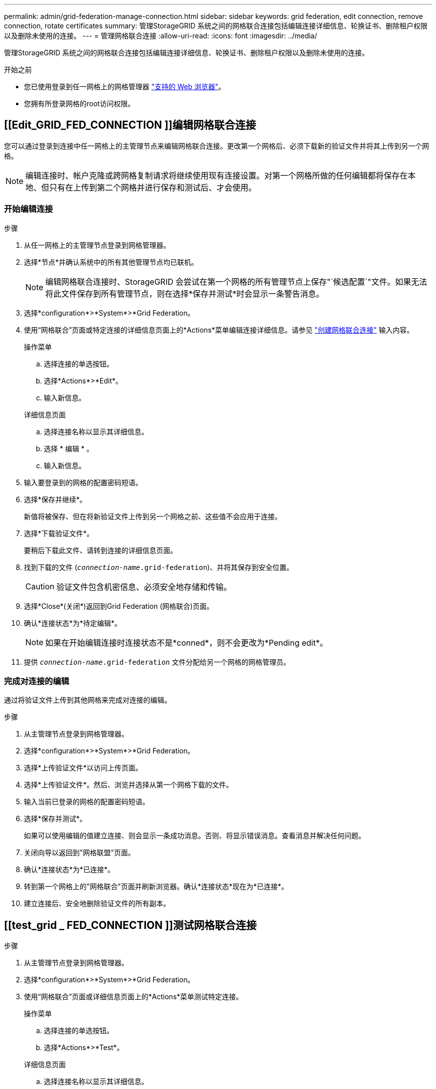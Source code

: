 ---
permalink: admin/grid-federation-manage-connection.html 
sidebar: sidebar 
keywords: grid federation, edit connection, remove connection, rotate certificates 
summary: 管理StorageGRID 系统之间的网格联合连接包括编辑连接详细信息、轮换证书、删除租户权限以及删除未使用的连接。 
---
= 管理网格联合连接
:allow-uri-read: 
:icons: font
:imagesdir: ../media/


[role="lead"]
管理StorageGRID 系统之间的网格联合连接包括编辑连接详细信息、轮换证书、删除租户权限以及删除未使用的连接。

.开始之前
* 您已使用登录到任一网格上的网格管理器 link:../admin/web-browser-requirements.html["支持的 Web 浏览器"]。
* 您拥有所登录网格的root访问权限。




== [[Edit_GRID_FED_CONNECTION ]]编辑网格联合连接

您可以通过登录到连接中任一网格上的主管理节点来编辑网格联合连接。更改第一个网格后、必须下载新的验证文件并将其上传到另一个网格。


NOTE: 编辑连接时、帐户克隆或跨网格复制请求将继续使用现有连接设置。对第一个网格所做的任何编辑都将保存在本地、但只有在上传到第二个网格并进行保存和测试后、才会使用。



=== 开始编辑连接

.步骤
. 从任一网格上的主管理节点登录到网格管理器。
. 选择*节点*并确认系统中的所有其他管理节点均已联机。
+

NOTE: 编辑网格联合连接时、StorageGRID 会尝试在第一个网格的所有管理节点上保存"`候选配置`"文件。如果无法将此文件保存到所有管理节点，则在选择*保存并测试*时会显示一条警告消息。

. 选择*configuration*>*System*>*Grid Federation。
. 使用“网格联合”页面或特定连接的详细信息页面上的*Actions*菜单编辑连接详细信息。请参见 link:grid-federation-create-connection.html["创建网格联合连接"] 输入内容。
+
[role="tabbed-block"]
====
.操作菜单
--
.. 选择连接的单选按钮。
.. 选择*Actions*>*Edit*。
.. 输入新信息。


--
.详细信息页面
--
.. 选择连接名称以显示其详细信息。
.. 选择 * 编辑 * 。
.. 输入新信息。


--
====
. 输入要登录到的网格的配置密码短语。
. 选择*保存并继续*。
+
新值将被保存、但在将新验证文件上传到另一个网格之前、这些值不会应用于连接。

. 选择*下载验证文件*。
+
要稍后下载此文件、请转到连接的详细信息页面。

. 找到下载的文件 (`_connection-name_.grid-federation`)、并将其保存到安全位置。
+

CAUTION: 验证文件包含机密信息、必须安全地存储和传输。

. 选择*Close*(关闭*)返回到Grid Federation (网格联合)页面。
. 确认*连接状态*为*待定编辑*。
+

NOTE: 如果在开始编辑连接时连接状态不是*conned*，则不会更改为*Pending edit*。

. 提供 `_connection-name_.grid-federation` 文件分配给另一个网格的网格管理员。




=== 完成对连接的编辑

通过将验证文件上传到其他网格来完成对连接的编辑。

.步骤
. 从主管理节点登录到网格管理器。
. 选择*configuration*>*System*>*Grid Federation。
. 选择*上传验证文件*以访问上传页面。
. 选择*上传验证文件*。然后、浏览并选择从第一个网格下载的文件。
. 输入当前已登录的网格的配置密码短语。
. 选择*保存并测试*。
+
如果可以使用编辑的值建立连接、则会显示一条成功消息。否则、将显示错误消息。查看消息并解决任何问题。

. 关闭向导以返回到"网格联盟"页面。
. 确认*连接状态*为*已连接*。
. 转到第一个网格上的"网格联合"页面并刷新浏览器。确认*连接状态*现在为*已连接*。
. 建立连接后、安全地删除验证文件的所有副本。




== [[test_grid _ FED_CONNECTION ]]测试网格联合连接

.步骤
. 从主管理节点登录到网格管理器。
. 选择*configuration*>*System*>*Grid Federation。
. 使用“网格联合”页面或详细信息页面上的*Actions*菜单测试特定连接。
+
[role="tabbed-block"]
====
.操作菜单
--
.. 选择连接的单选按钮。
.. 选择*Actions*>*Test*。


--
.详细信息页面
--
.. 选择连接名称以显示其详细信息。
.. 选择 * 测试连接 * 。


--
====
. 查看连接状态：
+
[cols="1a,2a"]
|===
| 连接状态 | Description 


 a| 
已连接
 a| 
两个网格均已连接并正常通信。



 a| 
error
 a| 
连接处于错误状态。例如、证书已过期或配置值不再有效。



 a| 
待编辑
 a| 
您已编辑此网格上的连接、但此连接仍在使用现有配置。要完成编辑、请将新验证文件上传到另一个网格。



 a| 
正在等待连接
 a| 
您已在此网格上配置连接、但在另一网格上连接尚未完成。从此网格下载验证文件并将其上传到另一个网格。



 a| 
未知
 a| 
连接处于未知状态、可能是由于网络问题描述 或脱机节点。

|===
. 如果连接状态为*Error*，请解决所有问题。然后，再次选择*测试连接*以确认问题描述 已修复。




== [[rotate_grid _ FED_certificates]]旋转连接证书

每个网格联合连接都使用四个自动生成的SSL证书来保护此连接的安全。当每个网格的两个证书接近其到期日期时，“*网格联合证书到期*”警报将提醒您轮换证书。


CAUTION: 如果连接任一端的证书过期、则连接将停止工作、复制将处于待定状态、直到证书更新为止。

.步骤
. 从任一网格上的主管理节点登录到网格管理器。
. 选择*configuration*>*System*>*Grid Federation。
. 从网格联盟页面上的任一选项卡中、选择连接名称以显示其详细信息。
. 选择*证书*选项卡。
. 选择*旋转证书*。
. 指定新证书的有效天数。
. 输入要登录到的网格的配置密码短语。
. 选择*旋转证书*。
. 根据需要、对连接中的另一个网格重复上述步骤。
+
通常、对连接两端的证书使用相同天数。





== [[remove_grid _ FED_CONNECTION ]]删除网格联合连接

您可以从连接中的任一网格删除网格联合连接。如图所示、您必须在两个网格上执行前提条件步骤、以确认任一网格上的任何租户均未使用此连接。

image:../media/grid-federation-remove-connection.png["删除网格联合连接的步骤"]

删除连接之前、请注意以下事项：

* 删除连接不会删除已在网格之间复制的任何项目。例如、删除租户的权限后、不会从任一网格中删除存在于两个网格上的租户用户、组和对象。如果要删除这些项目、则必须手动将其从两个网格中删除。
* 删除连接后、任何正在等待复制的对象(已装载但尚未复制到另一个网格)的复制将永久失败。




=== 对所有租户分段禁用复制

.步骤
. 从任一网格开始、从主管理节点登录到网格管理器。
. 选择*configuration*>*System*>*Grid Federation。
. 选择连接名称以显示其详细信息。
. 在*允许的租户*选项卡上、确定是否有任何租户正在使用此连接。
. 如果列出了任何租户、请指示所有租户执行此操作 link:../tenant/grid-federation-manage-cross-grid-replication.html["禁用跨网格复制"] 连接中两个网格上的所有存储分段。
+

TIP: 如果任何租户分段已启用跨网格复制、则无法删除*使用网格联合连接*权限。每个租户帐户都必须在两个网格上为其分段禁用跨网格复制。





=== 删除每个租户的权限

对所有租户分段禁用跨网格复制后、从两个网格上的所有租户中删除*使用网格联合权限*。

.步骤
. 选择*configuration*>*System*>*Grid Federation。
. 选择连接名称以显示其详细信息。
. 对于*允许的租户*选项卡上的每个租户、从每个租户中删除*使用网格联合连接*权限。请参见 link:grid-federation-manage-tenants.html["管理允许的租户"]。
. 对其他网格上允许的租户重复上述步骤。




=== 断开连接

.步骤
. 如果任一网格上没有租户正在使用此连接，请选择*Remove*。
. 查看确认消息，然后选择*Remove*。
+
** 如果可以删除连接、则会显示一条成功消息。现在、两个网格中的网格联合连接均已删除。
** 如果无法删除连接(例如、连接仍在使用中或出现连接错误)、则会显示一条错误消息。您可以执行以下任一操作：
+
*** 解决此错误(建议)。请参见 link:grid-federation-troubleshoot.html["对网格联合错误进行故障排除"]。
*** 强制断开连接。请参见下一节。








== [[FORCE-Remove_GRY_FED_CONNECTION ]]强制删除网格联合连接

如有必要，您可以强制删除未处于*已连接*状态的连接。

强制删除仅会从本地网格中删除此连接。要完全断开连接、请在两个滤线栅上执行相同的步骤。

.步骤
. 从确认对话框中，选择*Force remove*。
+
此时将显示一条成功消息。无法再使用此网格联合连接。但是、租户分段可能仍会启用跨网格复制、并且某些对象副本可能已在连接中的网格之间进行复制。

. 从连接中的另一个网格、从主管理节点登录到网格管理器。
. 选择*configuration*>*System*>*Grid Federation。
. 选择连接名称以显示其详细信息。
. 选择*Remove*和*Yes*。
. 选择*Force remove*以从该网格中删除连接。

